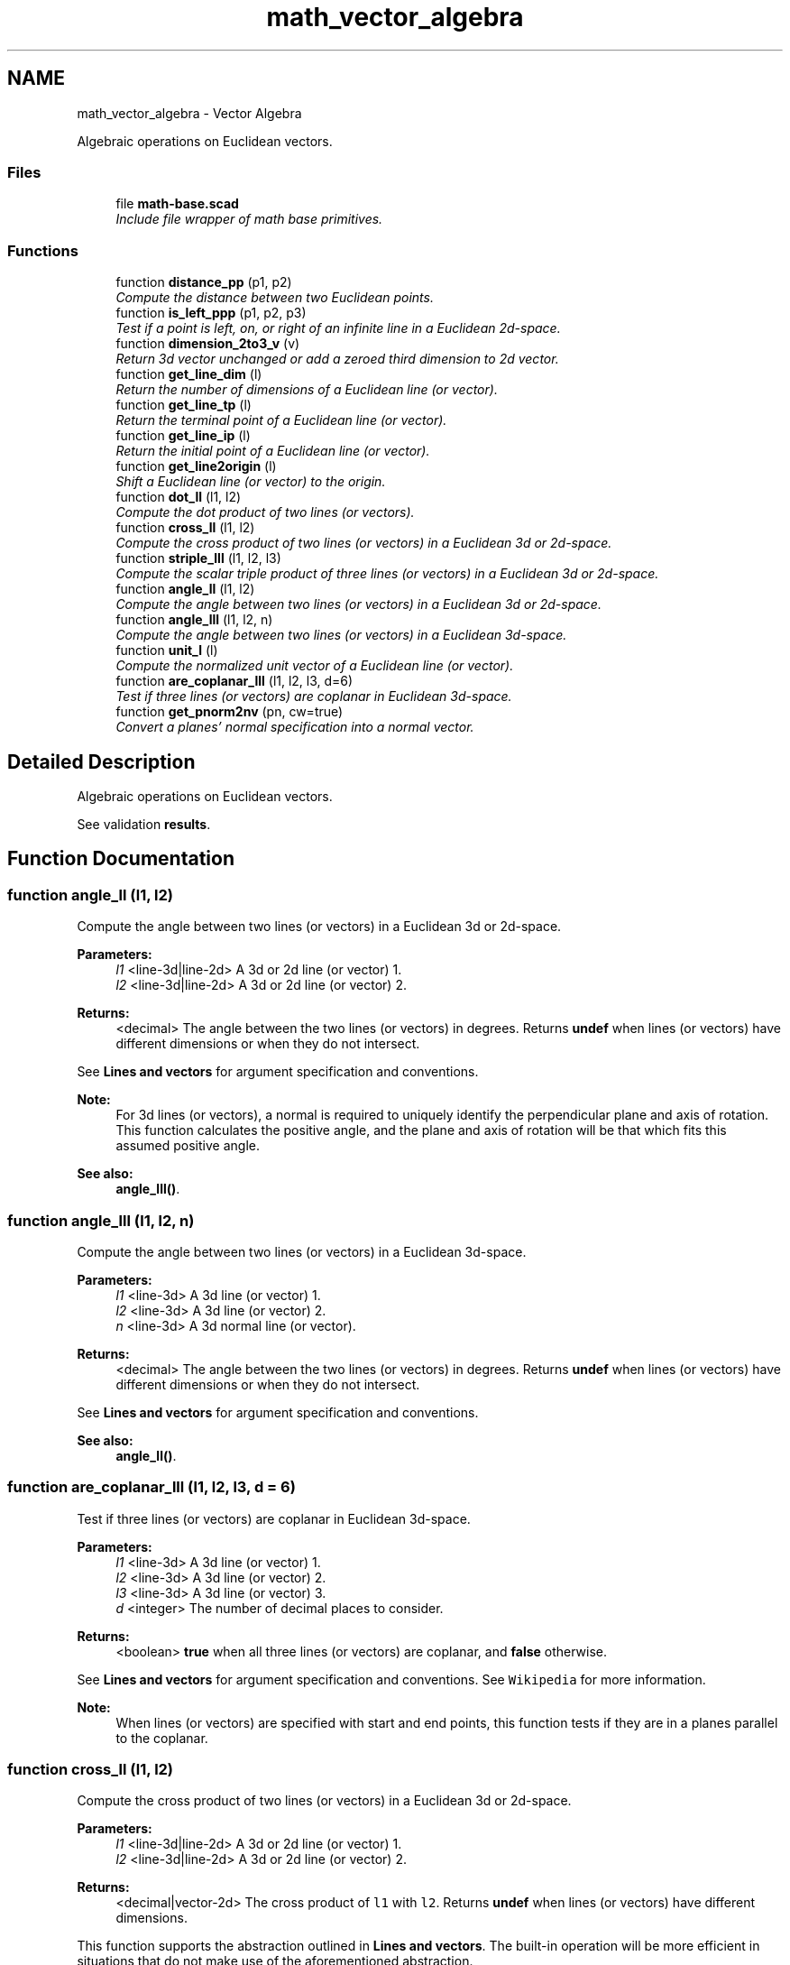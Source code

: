 .TH "math_vector_algebra" 3 "Fri Apr 7 2017" "Version v0.6.1" "omdl" \" -*- nroff -*-
.ad l
.nh
.SH NAME
math_vector_algebra \- Vector Algebra
.PP
Algebraic operations on Euclidean vectors\&.  

.SS "Files"

.in +1c
.ti -1c
.RI "file \fBmath-base\&.scad\fP"
.br
.RI "\fIInclude file wrapper of math base primitives\&. \fP"
.in -1c
.SS "Functions"

.in +1c
.ti -1c
.RI "function \fBdistance_pp\fP (p1, p2)"
.br
.RI "\fICompute the distance between two Euclidean points\&. \fP"
.ti -1c
.RI "function \fBis_left_ppp\fP (p1, p2, p3)"
.br
.RI "\fITest if a point is left, on, or right of an infinite line in a Euclidean 2d-space\&. \fP"
.ti -1c
.RI "function \fBdimension_2to3_v\fP (v)"
.br
.RI "\fIReturn 3d vector unchanged or add a zeroed third dimension to 2d vector\&. \fP"
.ti -1c
.RI "function \fBget_line_dim\fP (l)"
.br
.RI "\fIReturn the number of dimensions of a Euclidean line (or vector)\&. \fP"
.ti -1c
.RI "function \fBget_line_tp\fP (l)"
.br
.RI "\fIReturn the terminal point of a Euclidean line (or vector)\&. \fP"
.ti -1c
.RI "function \fBget_line_ip\fP (l)"
.br
.RI "\fIReturn the initial point of a Euclidean line (or vector)\&. \fP"
.ti -1c
.RI "function \fBget_line2origin\fP (l)"
.br
.RI "\fIShift a Euclidean line (or vector) to the origin\&. \fP"
.ti -1c
.RI "function \fBdot_ll\fP (l1, l2)"
.br
.RI "\fICompute the dot product of two lines (or vectors)\&. \fP"
.ti -1c
.RI "function \fBcross_ll\fP (l1, l2)"
.br
.RI "\fICompute the cross product of two lines (or vectors) in a Euclidean 3d or 2d-space\&. \fP"
.ti -1c
.RI "function \fBstriple_lll\fP (l1, l2, l3)"
.br
.RI "\fICompute the scalar triple product of three lines (or vectors) in a Euclidean 3d or 2d-space\&. \fP"
.ti -1c
.RI "function \fBangle_ll\fP (l1, l2)"
.br
.RI "\fICompute the angle between two lines (or vectors) in a Euclidean 3d or 2d-space\&. \fP"
.ti -1c
.RI "function \fBangle_lll\fP (l1, l2, n)"
.br
.RI "\fICompute the angle between two lines (or vectors) in a Euclidean 3d-space\&. \fP"
.ti -1c
.RI "function \fBunit_l\fP (l)"
.br
.RI "\fICompute the normalized unit vector of a Euclidean line (or vector)\&. \fP"
.ti -1c
.RI "function \fBare_coplanar_lll\fP (l1, l2, l3, d=6)"
.br
.RI "\fITest if three lines (or vectors) are coplanar in Euclidean 3d-space\&. \fP"
.ti -1c
.RI "function \fBget_pnorm2nv\fP (pn, cw=true)"
.br
.RI "\fIConvert a planes' normal specification into a normal vector\&. \fP"
.in -1c
.SH "Detailed Description"
.PP 
Algebraic operations on Euclidean vectors\&. 

See validation \fBresults\fP\&. 
.SH "Function Documentation"
.PP 
.SS "function angle_ll (l1, l2)"

.PP
Compute the angle between two lines (or vectors) in a Euclidean 3d or 2d-space\&. 
.PP
\fBParameters:\fP
.RS 4
\fIl1\fP <line-3d|line-2d> A 3d or 2d line (or vector) 1\&. 
.br
\fIl2\fP <line-3d|line-2d> A 3d or 2d line (or vector) 2\&.
.RE
.PP
\fBReturns:\fP
.RS 4
<decimal> The angle between the two lines (or vectors) in degrees\&. Returns \fBundef\fP when lines (or vectors) have different dimensions or when they do not intersect\&.
.RE
.PP
See \fBLines and vectors\fP for argument specification and conventions\&.
.PP
\fBNote:\fP
.RS 4
For 3d lines (or vectors), a normal is required to uniquely identify the perpendicular plane and axis of rotation\&. This function calculates the positive angle, and the plane and axis of rotation will be that which fits this assumed positive angle\&.
.RE
.PP
\fBSee also:\fP
.RS 4
\fBangle_lll()\fP\&. 
.RE
.PP

.SS "function angle_lll (l1, l2, n)"

.PP
Compute the angle between two lines (or vectors) in a Euclidean 3d-space\&. 
.PP
\fBParameters:\fP
.RS 4
\fIl1\fP <line-3d> A 3d line (or vector) 1\&. 
.br
\fIl2\fP <line-3d> A 3d line (or vector) 2\&. 
.br
\fIn\fP <line-3d> A 3d normal line (or vector)\&.
.RE
.PP
\fBReturns:\fP
.RS 4
<decimal> The angle between the two lines (or vectors) in degrees\&. Returns \fBundef\fP when lines (or vectors) have different dimensions or when they do not intersect\&.
.RE
.PP
See \fBLines and vectors\fP for argument specification and conventions\&.
.PP
\fBSee also:\fP
.RS 4
\fBangle_ll()\fP\&. 
.RE
.PP

.SS "function are_coplanar_lll (l1, l2, l3, d = \fC6\fP)"

.PP
Test if three lines (or vectors) are coplanar in Euclidean 3d-space\&. 
.PP
\fBParameters:\fP
.RS 4
\fIl1\fP <line-3d> A 3d line (or vector) 1\&. 
.br
\fIl2\fP <line-3d> A 3d line (or vector) 2\&. 
.br
\fIl3\fP <line-3d> A 3d line (or vector) 3\&. 
.br
\fId\fP <integer> The number of decimal places to consider\&.
.RE
.PP
\fBReturns:\fP
.RS 4
<boolean> \fBtrue\fP when all three lines (or vectors) are coplanar, and \fBfalse\fP otherwise\&.
.RE
.PP
See \fBLines and vectors\fP for argument specification and conventions\&. See \fCWikipedia\fP for more information\&.
.PP
\fBNote:\fP
.RS 4
When lines (or vectors) are specified with start and end points, this function tests if they are in a planes parallel to the coplanar\&. 
.RE
.PP

.SS "function cross_ll (l1, l2)"

.PP
Compute the cross product of two lines (or vectors) in a Euclidean 3d or 2d-space\&. 
.PP
\fBParameters:\fP
.RS 4
\fIl1\fP <line-3d|line-2d> A 3d or 2d line (or vector) 1\&. 
.br
\fIl2\fP <line-3d|line-2d> A 3d or 2d line (or vector) 2\&.
.RE
.PP
\fBReturns:\fP
.RS 4
<decimal|vector-2d> The cross product of \fCl1\fP with \fCl2\fP\&. Returns \fBundef\fP when lines (or vectors) have different dimensions\&.
.RE
.PP
This function supports the abstraction outlined in \fBLines and vectors\fP\&. The built-in operation will be more efficient in situations that do not make use of the aforementioned abstraction\&.
.PP
See \fBLines and vectors\fP for argument specification and conventions\&. See Wikipedia \fCcross\fP and \fCdeterminant\fP for more information\&.
.PP
\fBNote:\fP
.RS 4
This function returns the 2x2 determinant for 2d vectors\&. 
.RE
.PP

.SS "function dimension_2to3_v (v)"

.PP
Return 3d vector unchanged or add a zeroed third dimension to 2d vector\&. 
.PP
\fBParameters:\fP
.RS 4
\fIv\fP <vector-3d|vector-2d> A vector\&.
.RE
.PP
\fBReturns:\fP
.RS 4
<vector-3d> The 3d vector or the 2d vector converted to 3d with its third dimension assigned zero\&.
.RE
.PP
\fBWarning:\fP
.RS 4
To reduce overhead, this function assumes any vector that is not 3d to be 2d\&. 
.RE
.PP

.SS "function distance_pp (p1, p2)"

.PP
Compute the distance between two Euclidean points\&. 
.PP
\fBParameters:\fP
.RS 4
\fIp1\fP <point> A point coordinate 1\&. 
.br
\fIp2\fP <point> A point coordinate 2\&.
.RE
.PP
\fBReturns:\fP
.RS 4
<decimal> The distance between the two points\&. Returns \fBundef\fP when points do not have equal dimensions\&.
.RE
.PP
When \fCp2\fP is not given, it is assumed to be at the origin\&. This function is similar to \fCnorm\fP\&. 
.SS "function dot_ll (l1, l2)"

.PP
Compute the dot product of two lines (or vectors)\&. 
.PP
\fBParameters:\fP
.RS 4
\fIl1\fP <line> A n-dimensional line (or vector) 1\&. 
.br
\fIl2\fP <line> A n-dimensional line (or vector) 2\&.
.RE
.PP
\fBReturns:\fP
.RS 4
<decimal> The dot product of \fCl1\fP with \fCl2\fP\&. Returns \fBundef\fP when lines (or vectors) have different dimensions\&.
.RE
.PP
This function supports the abstraction outlined in \fBLines and vectors\fP\&. The built-in operation will be more efficient in situations that do not make use of the aforementioned abstraction\&.
.PP
See \fBLines and vectors\fP for argument specification and conventions\&. See \fCWikipedia\fP for more information\&. 
.SS "function get_line2origin (l)"

.PP
Shift a Euclidean line (or vector) to the origin\&. 
.PP
\fBParameters:\fP
.RS 4
\fIl\fP <line> A line (or vector)\&.
.RE
.PP
\fBReturns:\fP
.RS 4
<vector> The line (or vector) shifted to the origin\&.
.RE
.PP
See \fBLines and vectors\fP for argument specification and conventions\&. 
.SS "function get_line_dim (l)"

.PP
Return the number of dimensions of a Euclidean line (or vector)\&. 
.PP
\fBParameters:\fP
.RS 4
\fIl\fP <line> A line (or vector)\&.
.RE
.PP
\fBReturns:\fP
.RS 4
<integer> The number of dimensions for the line (or vector)\&.
.RE
.PP
See \fBLines and vectors\fP for argument specification and conventions\&. 
.SS "function get_line_ip (l)"

.PP
Return the initial point of a Euclidean line (or vector)\&. 
.PP
\fBParameters:\fP
.RS 4
\fIl\fP <line> A line (or vector)\&.
.RE
.PP
\fBReturns:\fP
.RS 4
<point> The initial point of the line (or vector)\&.
.RE
.PP
See \fBLines and vectors\fP for argument specification and conventions\&. 
.SS "function get_line_tp (l)"

.PP
Return the terminal point of a Euclidean line (or vector)\&. 
.PP
\fBParameters:\fP
.RS 4
\fIl\fP <line> A line (or vector)\&.
.RE
.PP
\fBReturns:\fP
.RS 4
<point> The terminal point of the line (or vector)\&.
.RE
.PP
See \fBLines and vectors\fP for argument specification and conventions\&. 
.SS "function get_pnorm2nv (pn, cw = \fCtrue\fP)"

.PP
Convert a planes' normal specification into a normal vector\&. 
.PP
\fBParameters:\fP
.RS 4
\fIpn\fP <pnorm> A plane normal \fBspecification\fP\&.
.br
\fIcw\fP <boolean> Point ordering\&. When the plane specified as non-collinear points, this indicates ordering\&.
.RE
.PP
\fBReturns:\fP
.RS 4
<normal> A vector-3d normal to the plane\&.
.RE
.PP
See \fBPlanes' normal\fP for argument specification and conventions\&. 
.SS "function is_left_ppp (p1, p2, p3)"

.PP
Test if a point is left, on, or right of an infinite line in a Euclidean 2d-space\&. 
.PP
\fBParameters:\fP
.RS 4
\fIp1\fP <point-2d> A 2d point coordinate 1\&. 
.br
\fIp2\fP <point-2d> A 2d point coordinate 2\&. 
.br
\fIp3\fP <point-2d> A 2d point coordinate 3\&.
.RE
.PP
\fBReturns:\fP
.RS 4
<decimal> (\fB>\fP 0) for \fCp3\fP \fIleft\fP of the line through \fCp1\fP and \fCp2\fP, (\fB=\fP 0) for p3 \fIon\fP the line, and (\fB<\fP 0) for p3 right of the line\&.
.RE
.PP
Function patterned after \fCDan Sunday, 2012\fP\&. 
.SS "function striple_lll (l1, l2, l3)"

.PP
Compute the scalar triple product of three lines (or vectors) in a Euclidean 3d or 2d-space\&. 
.PP
\fBParameters:\fP
.RS 4
\fIl1\fP <line-3d|line-2d> A 3d or 2d line (or vector) 1\&. 
.br
\fIl2\fP <line-3d|line-2d> A 3d or 2d line (or vector) 2\&. 
.br
\fIl3\fP <line-3d|line-2d> A 3d or 2d line (or vector) 3\&.
.RE
.PP
\fBReturns:\fP
.RS 4
<decimal|vector-2d> The scalar triple product\&. Returns \fBundef\fP when lines (or vectors) have different dimensions\&.
.RE
.PP
[l1, l2, l3] = l1 * (l2 x l3)
.PP
See \fBLines and vectors\fP for argument specification and conventions\&. See \fCWikipedia\fP for more information\&.
.PP
\fBWarning:\fP
.RS 4
Returns a 2d vector result for 2d vectors\&. The cross product computes the 2x2 determinant of the vectors \fC(l2 x l3)\fP, a scalar value, which is then \fImultiplied\fP by \fCl1\fP\&. 
.RE
.PP

.SS "function unit_l (l)"

.PP
Compute the normalized unit vector of a Euclidean line (or vector)\&. 
.PP
\fBParameters:\fP
.RS 4
\fIl\fP <line> A line (or vector)\&.
.RE
.PP
\fBReturns:\fP
.RS 4
<vector> The normalized unit vector\&.
.RE
.PP
See \fBLines and vectors\fP for argument specification and conventions\&. 
.SH "Author"
.PP 
Generated automatically by Doxygen for omdl from the source code\&.
